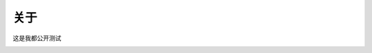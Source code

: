 关于
==========

这是我都公开测试

.. image:: https://github.com/yanghua4548/sphinx/blob/main/media/1test.png
    :alt: testpng
 
